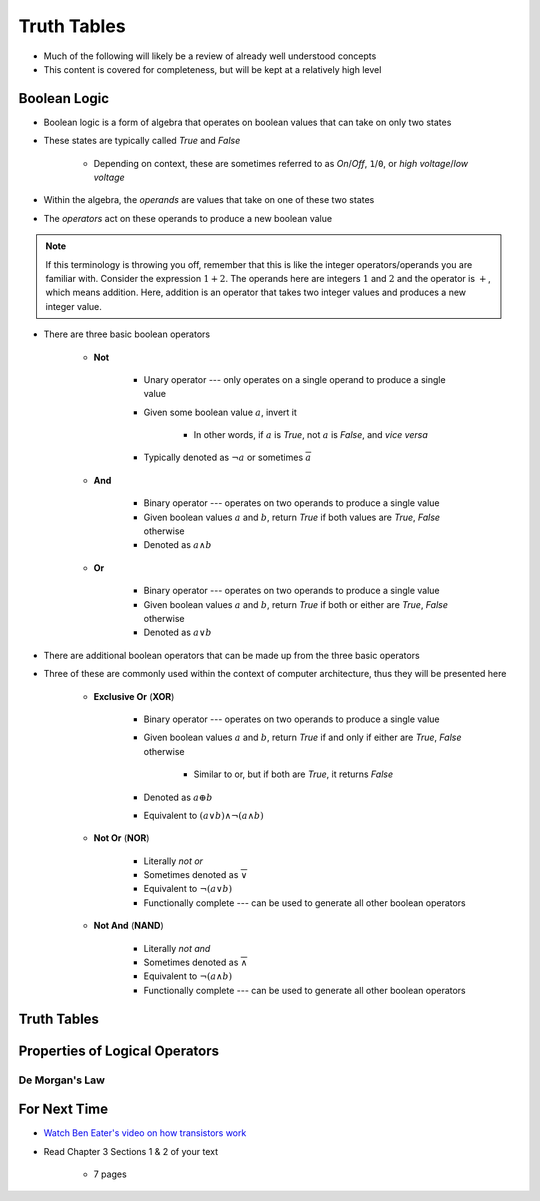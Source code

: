 ************
Truth Tables
************

* Much of the following will likely be a review of already well understood concepts
* This content is covered for completeness, but will be kept at a relatively high level



Boolean Logic
=============

* Boolean logic is a form of algebra that operates on boolean values that can take on only two states
* These states are typically called *True* and *False*

    * Depending on context, these are sometimes referred to as *On*/*Off*, ``1``/``0``, or *high voltage*/*low voltage*


* Within the algebra, the *operands* are values that take on one of these two states
* The *operators* act on these operands to produce a new boolean value


.. note::

    If this terminology is throwing you off, remember that this is like the integer operators/operands you are familiar
    with. Consider the expression :math:`1 + 2`. The operands here are integers :math:`1` and :math:`2` and the operator
    is :math:`+`, which means addition. Here, addition is an operator that takes two integer values and produces a new
    integer value.



* There are three basic boolean operators

    * **Not**

        * Unary operator --- only operates on a single operand to produce a single value
        * Given some boolean value :math:`a`, invert it

            * In other words, if :math:`a` is *True*, not :math:`a` is *False*, and *vice versa*


        * Typically denoted as :math:`\lnot a` or sometimes :math:`\overline a`


    * **And**

        * Binary operator --- operates on two operands to produce a single value
        * Given boolean values :math:`a` and :math:`b`, return *True* if both values are *True*, *False* otherwise
        * Denoted as :math:`a \land b`


    * **Or**

        * Binary operator --- operates on two operands to produce a single value
        * Given boolean values :math:`a` and :math:`b`, return *True* if both or either are *True*, *False* otherwise
        * Denoted as :math:`a \lor b`


* There are additional boolean operators that can be made up from the three basic operators
* Three of these are commonly used within the context of computer architecture, thus they will be presented here

    * **Exclusive Or** (**XOR**)

        * Binary operator --- operates on two operands to produce a single value
        * Given boolean values :math:`a` and :math:`b`, return *True* if and only if either are *True*, *False* otherwise

            * Similar to or, but if both are *True*, it returns *False*

        * Denoted as :math:`a \oplus b`
        * Equivalent to :math:`(a \lor b) \land \lnot (a \land b)`


    * **Not Or** (**NOR**)

        * Literally *not or*
        * Sometimes denoted as :math:`\overline \lor`
        * Equivalent to :math:`\lnot (a \lor b)`
        * Functionally complete --- can be used to generate all other boolean operators


    * **Not And** (**NAND**)

        * Literally *not and*
        * Sometimes denoted as :math:`\overline \land`
        * Equivalent to :math:`\lnot (a \land b)`
        * Functionally complete --- can be used to generate all other boolean operators



Truth Tables
============



Properties of Logical Operators
===============================


De Morgan's Law
---------------



For Next Time
=============

* `Watch Ben Eater's video on how transistors work <https://www.youtube.com/watch?v=DXvAlwMAxiA>`_
* Read Chapter 3 Sections 1 & 2 of your text

    * 7 pages